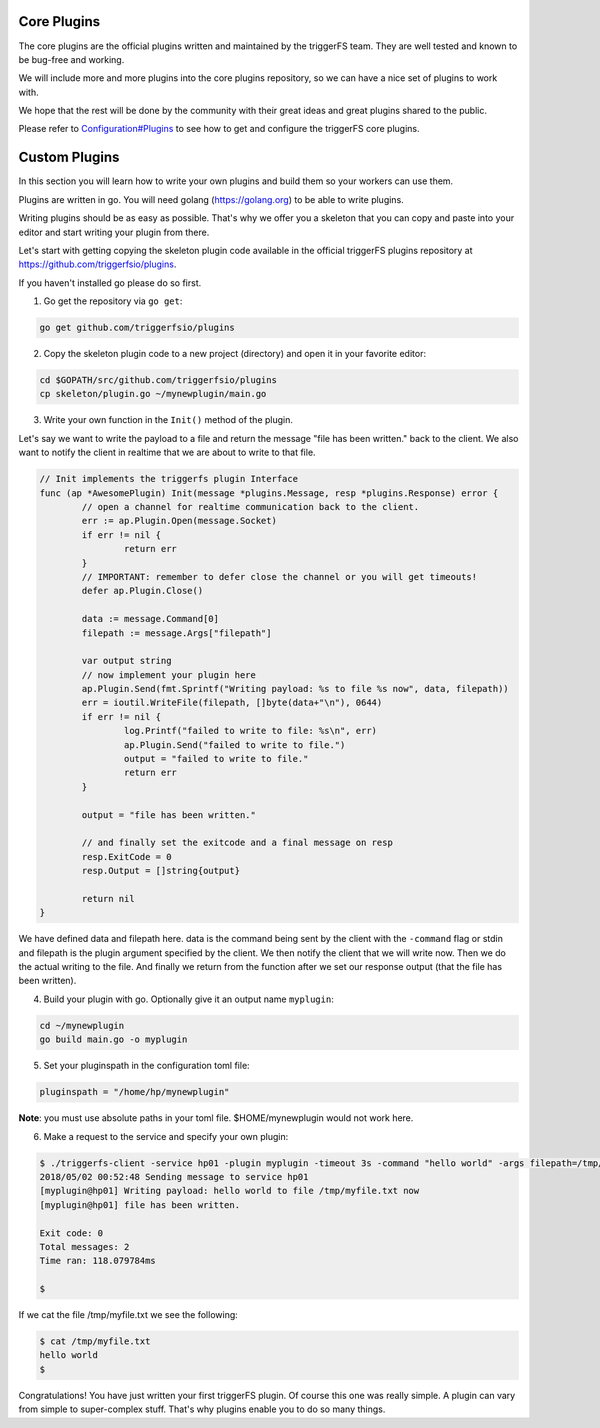 Core Plugins
############

The core plugins are the official plugins written and maintained by the triggerFS team. They are well tested and known to be bug-free and working.

We will include more and more plugins into the core plugins repository, so we can have a nice set of plugins to work with.

We hope that the rest will be done by the community with their great ideas and great plugins shared to the public.

Please refer to `Configuration#Plugins <configuration.html#plugins>`_ to see how to get and configure the triggerFS core plugins.


Custom Plugins
##############

In this section you will learn how to write your own plugins and build them so your workers can use them.

Plugins are written in go. You will need golang (https://golang.org) to be able to write plugins.

Writing plugins should be as easy as possible. That's why we offer you a skeleton that you can copy and paste into your editor and start writing your plugin from there.

Let's start with getting copying the skeleton plugin code available in the official triggerFS plugins repository at https://github.com/triggerfsio/plugins.

If you haven't installed go please do so first.


1. Go get the repository via ``go get``:

.. code-block:: bash

   go get github.com/triggerfsio/plugins


2. Copy the skeleton plugin code to a new project (directory) and open it in your favorite editor:

.. code-block:: bash

   cd $GOPATH/src/github.com/triggerfsio/plugins
   cp skeleton/plugin.go ~/mynewplugin/main.go

3. Write your own function in the ``Init()`` method of the plugin.

Let's say we want to write the payload to a file and return the message "file has been written." back to the client.
We also want to notify the client in realtime that we are about to write to that file.

.. code-block:: go

        // Init implements the triggerfs plugin Interface
        func (ap *AwesomePlugin) Init(message *plugins.Message, resp *plugins.Response) error {
                // open a channel for realtime communication back to the client.
                err := ap.Plugin.Open(message.Socket)
                if err != nil {
                        return err
                }
                // IMPORTANT: remember to defer close the channel or you will get timeouts!
                defer ap.Plugin.Close()

                data := message.Command[0]
                filepath := message.Args["filepath"]

                var output string
                // now implement your plugin here
                ap.Plugin.Send(fmt.Sprintf("Writing payload: %s to file %s now", data, filepath))
                err = ioutil.WriteFile(filepath, []byte(data+"\n"), 0644)
                if err != nil {
                        log.Printf("failed to write to file: %s\n", err)
                        ap.Plugin.Send("failed to write to file.")
                        output = "failed to write to file."
                        return err
                }

                output = "file has been written."

                // and finally set the exitcode and a final message on resp
                resp.ExitCode = 0
                resp.Output = []string{output}

                return nil
        }

We have defined data and filepath here. data is the command being sent by the client with the ``-command`` flag or stdin and filepath is the plugin argument specified by the client.
We then notify the client that we will write now. Then we do the actual writing to the file. And finally we return from the function after we set our response output (that the file has been written).

4. Build your plugin with go. Optionally give it an output name ``myplugin``:

.. code-block:: bash

   cd ~/mynewplugin
   go build main.go -o myplugin

5. Set your pluginspath in the configuration toml file:

.. code-block:: bash

   pluginspath = "/home/hp/mynewplugin"

**Note**: you must use absolute paths in your toml file. $HOME/mynewplugin would not work here.

6. Make a request to the service and specify your own plugin:

.. code-block:: bash

   $ ./triggerfs-client -service hp01 -plugin myplugin -timeout 3s -command "hello world" -args filepath=/tmp/myfile.txt
   2018/05/02 00:52:48 Sending message to service hp01
   [myplugin@hp01] Writing payload: hello world to file /tmp/myfile.txt now
   [myplugin@hp01] file has been written.
   
   Exit code: 0
   Total messages: 2
   Time ran: 118.079784ms
   
   $ 

If we cat the file /tmp/myfile.txt we see the following:

.. code-block:: bash

   $ cat /tmp/myfile.txt
   hello world
   $


Congratulations! You have just written your first triggerFS plugin. Of course this one was really simple. A plugin can vary from simple to super-complex stuff.
That's why plugins enable you to do so many things.